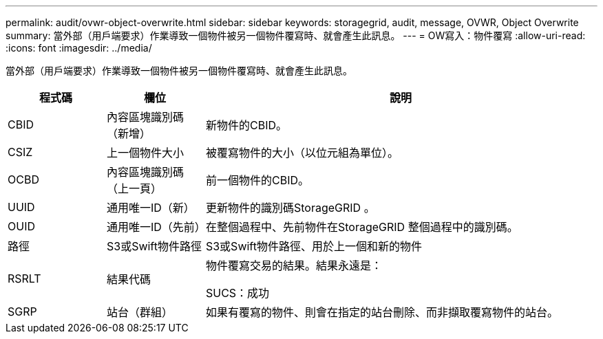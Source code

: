 ---
permalink: audit/ovwr-object-overwrite.html 
sidebar: sidebar 
keywords: storagegrid, audit, message, OVWR, Object Overwrite 
summary: 當外部（用戶端要求）作業導致一個物件被另一個物件覆寫時、就會產生此訊息。 
---
= OW寫入：物件覆寫
:allow-uri-read: 
:icons: font
:imagesdir: ../media/


[role="lead"]
當外部（用戶端要求）作業導致一個物件被另一個物件覆寫時、就會產生此訊息。

[cols="1a,1a,4a"]
|===
| 程式碼 | 欄位 | 說明 


 a| 
CBID
 a| 
內容區塊識別碼（新增）
 a| 
新物件的CBID。



 a| 
CSIZ
 a| 
上一個物件大小
 a| 
被覆寫物件的大小（以位元組為單位）。



 a| 
OCBD
 a| 
內容區塊識別碼（上一頁）
 a| 
前一個物件的CBID。



 a| 
UUID
 a| 
通用唯一ID（新）
 a| 
更新物件的識別碼StorageGRID 。



 a| 
OUID
 a| 
通用唯一ID（先前）
 a| 
在整個過程中、先前物件在StorageGRID 整個過程中的識別碼。



 a| 
路徑
 a| 
S3或Swift物件路徑
 a| 
S3或Swift物件路徑、用於上一個和新的物件



 a| 
RSRLT
 a| 
結果代碼
 a| 
物件覆寫交易的結果。結果永遠是：

SUCS：成功



 a| 
SGRP
 a| 
站台（群組）
 a| 
如果有覆寫的物件、則會在指定的站台刪除、而非擷取覆寫物件的站台。

|===